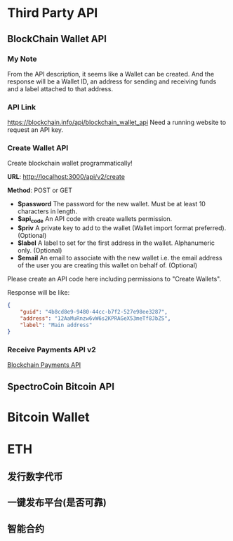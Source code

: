 * Third Party API
** BlockChain Wallet API
*** My Note
From the API description, it seems like a Wallet can be created. And the response will be a Wallet ID, an address for sending and receiving funds and a label attached to that address.
*** API Link
 https://blockchain.info/api/blockchain_wallet_api
 Need a running website to request an API key.
*** Create Wallet API
Create blockchain wallet programmatically!

*URL*: http://localhost:3000/api/v2/create

*Method*: POST or GET

- *$password* The password for the new wallet. Must be at least 10 characters in length.
- *$api_code* An API code with create wallets permission.
- *$priv* A private key to add to the wallet (Wallet import format preferred). (Optional)
- *$label* A label to set for the first address in the wallet. Alphanumeric only. (Optional)
- *$email* An email to associate with the new wallet i.e. the email address of the user you are creating this wallet on behalf of. (Optional)
Please create an API code here including permissions to "Create Wallets".

Response will be like:
#+BEGIN_SRC json
{
    "guid": "4b8cd8e9-9480-44cc-b7f2-527e98ee3287",
    "address": "12AaMuRnzw6vW6s2KPRAGeX53meTf8JbZS",
    "label": "Main address"
}
#+END_SRC
*** Receive Payments API v2
[[https://blockchain.info/api/api_receive][Blockchain Payments API]]



** SpectroCoin Bitcoin API

* Bitcoin Wallet
* ETH
** 发行数字代币
** 一键发布平台(是否可靠)
** 智能合约
